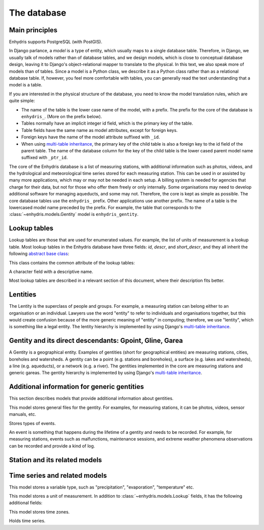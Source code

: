 .. _database:

The database
============

Main principles
---------------

Enhydris supports PostgreSQL (with PostGIS).

In Django parlance, a *model* is a type of entity, which usually maps to
a single database table. Therefore, in Django, we usually talk of models
rather than of database tables, and we design models, which is close to
conceptual database design, leaving it to Django's object-relational
mapper to translate to the physical. In this text, we also speak more of
models than of tables. Since a model is a Python class, we describe it
as a Python class rather than as a relational database table. If,
however, you feel more comfortable with tables, you can generally read
the text understanding that a model is a table.

If you are interested in the physical structure of the database, you
need to know the model translation rules, which are quite simple:

* The name of the table is the lower case name of the model, with a
  prefix. The prefix for the core of the database is ``enhydris_``.
  (More on the prefix below).
* Tables normally have an implicit integer id field, which is the
  primary key of the table.
* Table fields have the same name as model attributes, except for
  foreign keys.
* Foreign keys have the name of the model attribute suffixed with
  ``_id``.
* When using `multi-table inheritance`_, the primary key of the child
  table is also a foreign key to the id field of the parent table. The
  name of the database column for the key of the child table is the
  lower cased parent model name suffixed with ``_ptr_id``.

The core of the Enhydris database is a list of measuring stations, with
additional information such as photos, videos, and the hydrological and
meteorological time series stored for each measuring station. This can
be used in or assisted by many more applications, which may or may not
be needed in each setup. A billing system is needed for agencies that
charge for their data, but not for those who offer them freely or only
internally. Some organisations may need to develop additional software
for managing aqueducts, and some may not. Therefore, the core is kept as
simple as possible. The core database tables use the ``enhydris_``
prefix.  Other applications use another prefix.  The name of a table is
the lowercased model name preceded by the prefix.  For example, the
table that corresponds to the :class:`~enhydris.models.Gentity` model is
``enhydris_gentity``.

Lookup tables
-------------

Lookup tables are those that are used for enumerated values. For
example, the list of units of measurement is a lookup table. Most lookup
tables in the Enhydris database have three fields: *id*, *descr*, and
*short_descr*, and they all inherit the following `abstract base
class`_:

.. class:: enhydris.models.Lookup

   This class contains the common attribute of the lookup tables:

   .. attribute:: descr

   A character field with a descriptive name.

Most lookup tables are described in a relevant section of this
document, where their description fits better.

Lentities
---------

The Lentity is the superclass of people and groups. For example, a
measuring station can belong either to an organisation or an
individual. Lawyers use the word "entity" to refer to individuals and
organisations together, but this would create confusion because of the
more generic meaning of "entity" in computing; therefore, we use
"lentity", which is something like a legal entity. The lentity
hierarchy is implemented by using Django's `multi-table inheritance`_.

.. class:: enhydris.models.Lentity

   .. attribute:: remarks

      A text field of unlimited length.

.. class:: enhydris.models.Person

   .. attribute:: last_name
                  first_name
                  middle_names
                  initials

      The above four are all character fields. The :attr:`initials`
      contain the initials without the last name. For example, for
      Antonis Michael Christofides, :attr:`initials` would contain the
      value "A. M.".

.. class:: enhydris.models.Organization

   .. attribute:: enhydris.models.Organization.name
                  enhydris.models.Organization.acronym

      :attr:`~enhydris.models.Organization.name` and
      :attr:`~enhydris.models.Organization.acronym` are both character
      fields.

Gentity and its direct descendants: Gpoint, Gline, Garea
--------------------------------------------------------

A Gentity is a geographical entity. Examples of gentities (short for
geographical entities) are measuring stations, cities, boreholes and
watersheds. A gentity can be a point (e.g. stations and boreholes), a
surface (e.g. lakes and watersheds), a line (e.g. aqueducts), or a
network (e.g. a river). The gentities implemented in the core are
measuring stations and generic gareas. The gentity hierarchy is
implemented by using Django's `multi-table inheritance`_.

.. class:: enhydris.models.Gentity

   .. attribute:: enhydris.models.Gentity.name

      A field with the name of the gentity, such as the name of a
      measuring station. Up to 200 characters.

   .. attribute:: enhydris.models.Gentity.code

      An optional field with a code for the gentity. Up to 50
      characters. It can be useful for entities that have a code, e.g.
      watersheds are codified by the EU, and the watershed of Nestos
      River has code EL07.

   .. attribute:: enhydris.models.Gentity.remarks

      A field with general remarks about the gentity. Unlimited length.

   .. attribute:: enhydris.models.Gentity.geom

      This is a GeoDjango GeometryField_ that stores the geometry of the
      gentity.

      .. _geometryfield: https://docs.djangoproject.com/en/2.1/ref/contrib/gis/model-api/#geometryfield

.. class:: enhydris.models.Gpoint(Gentity)

   .. attribute:: enhydris.models.Gpoint.original_srid

      Specifies the reference system in which the user originally
      entered the co-ordinates of the point.  Valid *srid*'s are
      registered at http://www.epsg-registry.org/.  See also
      https://medium.com/@aptiko/introduction-to-geographical-co-ordinate-systems-4e143c5b21bc.

   .. attribute:: enhydris.models.Gpoint.altitude

      The altitude in metres above mean sea level.

.. class:: enhydris.models.Garea(Gentity)

   .. attribute:: enhydris.models.Garea.category

      A Garea belongs to a category, such as "water basin" or "country".
      Foreign key to ``GareaCategory``.

Additional information for generic gentities
--------------------------------------------

This section describes models that provide additional information
about gentities.

.. class:: enhydris.models.GentityFile

   This model stores general files for the gentity. For examples, for
   measuring stations, it can be photos, videos, sensor manuals, etc.

   .. attribute:: descr

      A short description or legend of the file.

   .. attribute:: remarks

      Remarks of unlimited length.

   .. attribute:: date

      For photos, it should be the date the photo was taken. For other
      kinds of files, it can be any kind of date.

   .. attribute:: content

      The actual content of the file; a Django FileField_. Note that,
      for generality, images are also stored in this attribute, and
      therefore they don't use an ImageField_, which means that the few
      facilities that ImageField offers are not available.

.. class:: enhydris.models.EventType(Lookup)

   Stores types of events.

.. class:: enhydris.models.GentityEvent

   An event is something that happens during the lifetime of a gentity
   and needs to be recorded. For example, for measuring stations, events
   such as malfunctions, maintenance sessions, and extreme weather
   phenomena observations can be recorded and provide a kind of log.

   .. attribute:: enhydris.models.GentityEvent.gentity

      The :class:`~enhydris.models.Gentity` to which the event refers.

   .. attribute:: enhydris.models.GentityEvent.date

      The date of the event.

   .. attribute:: enhydris.models.GentityEvent.type

      The :class:`~enhydris.models.EventType`.

   .. attribute:: enhydris.models.GentityEvent.user

      The username of the user who entered the event to the database.

   .. attribute:: enhydris.models.GentityEvent.report

      A report about the event; a text field of unlimited length.

.. _station:

Station and its related models
------------------------------

.. class:: enhydris.models.Station(Gpoint)

   .. attribute:: enhydris.models.Station.owner

      The :class:`~enhydris.models.Lentity` that owns the station.

   .. attribute:: enhydris.models.Station.is_automatic

      A boolean field showing whether the station is automatic.

   .. attribute:: enhydris.models.Station.start_date
                  enhydris.models.Station.end_date

      An optional pair of dates indicating was installed and abolished.

   .. attribute:: enhydris.models.Station.overseer

      The overseers is the person responsible for the meteorological
      station in the past. In the case of manual (not automatic)
      stations, this means the weather observers.  This is a simple text
      field.

Time series and related models
------------------------------

.. class:: enhydris.models.VariableType(parler.models.TranslatableModel)

   This model stores a variable type, such as "precipitation",
   "evaporation", "temperature" etc.

.. class:: enhydris.models.UnitOfMeasurement(Lookup)

   This model stores a unit of measurement. In addition to
   :class:`~enhydris.models.Lookup` fields, it has the following
   additional fields:

   .. attribute:: enhydris.models.UnitOfMeasurement.symbol

      The symbol used for the unit, in UTF-8 plain text.

   .. attribute:: enhydris.models.UnitOfMeasurement.variable_types

      A many-to-many relationship to
      :class:`~enhydris.models.VariableType`.

.. class:: enhydris.models.TimeZone

   This model stores time zones.

   .. attribute:: enhydris.models.TimeZone.code

      The code name of the time zone, such as CET or UTC.

   .. attribute:: enhydris.models.TimeZone.utc_offset

      A number, in minutes, with the offset of the time zone from UTC.
      For example, CET has a utc_offset of 60, whereas CDT is -300.
      This model only stores time zones with a constant utc offset, and
      not time zones with variable offsets. For example, we don't store
      CT (North American Central Time), because this is different in
      summer and in winter; instead, we store CST (Central Standard
      Time) and CDT (Central Daylight Time), which are the two
      occurrences of CT. The time stamps of a given time series may not
      observe summer time; they must always have the same utc offset
      throught the time series.

.. class:: enhydris.models.Timeseries

   Holds time series.

   .. attribute:: enhydris.models.Timeseries.gentity

      The :class:`~enhydris.models.Gentity` to which the time series
      refers.

   .. attribute:: enhydris.models.Timeseries.variable_type

      The :class:`~enhydris.models.VariableType` of the time series.

   .. attribute:: enhydris.models.Timeseries.unit_of_measurement

      The :class:`~enhydris.models.UnitOfMeasurement`.

   .. attribute:: enhydris.models.Timeseries.name

      A descriptive name for the time series.

   .. attribute:: enhydris.models.Timeseries.precision

      An integer specifying the precision of the values of the time
      series, in number of decimal digits. It can be negative; for
      example, a precision of -2 indicates that the values are accurate
      to the hundred, ex. 100, 200 etc.

   .. attribute:: enhydris.models.Timeseries.time_zone

      The :class:`~enhydris.models.TimeZone` in which the time series'
      timestamps are.

   .. attribute:: enhydris.models.Timeseries.remarks

      A text field of unlimited length.

   .. attribute:: enhydris.models.Timeseries.hidden

      A boolean field to control the visibility of timeseries in related
      pages.

   .. attribute:: enhydris.models.Timeseries.time_step

      The :attr:`~enhydris.models.Timeseries.time_step` is a string.
      Some time series are completely irregular; in that case,
      :attr:`~enhydris.models.Timeseries.time_step` is empty. Otherwise,
      it contains an appropriate time step as a `pandas "frequency"
      string`_, e.g.  "10min", "H", "M", "Y".

      .. _pandas "frequency" string: https://pandas.pydata.org/pandas-docs/stable/user_guide/timeseries.html#dateoffset-objects

   .. method:: enhydris.models.Timeseries.get_data(start_date=None, end_date=None)

      Return the data of the file in a HTimeseries_ object. If
      *start_date* or *end_date* are specified, only this part of the
      data is returned.

   .. method:: enhydris.models.Timeseries.set_data(data)

      Replace all of the time series with *data*, which must be one of
      the following:

       * A Pandas DataFrame
       * A HTimeseries_ object
       * A filelike object containing time series data in `text format`_
         or `file format`_. If it is in file format, the header is
         ignored.

   .. method:: enhydris.models.Timeseries.append_data(data)

      Same as :meth:`~enhydris.models.Timeseries.set_data`, except that
      the data is appended to the already existing data. Raises
      ``ValueError`` if the new data is not more recent than the old
      data.

   .. method:: enhydris.models.Timeseries.get_last_record_as_string()

      Return the last record of the data file in CSV format, or an empty
      string if the time series contains no records.


.. _htimeseries: https://github.com/openmeteo/htimeseries
.. _text format: https://github.com/openmeteo/htimeseries#text-format
.. _file format: https://github.com/openmeteo/htimeseries#file-format
.. _multi-table inheritance: http://docs.djangoproject.com/en/dev/topics/db/models/#id6
.. _abstract base class: http://docs.djangoproject.com/en/dev/topics/db/models/#id5
.. _filefield: http://docs.djangoproject.com/en/dev/ref/models/fields/#filefield
.. _imagefield: http://docs.djangoproject.com/en/dev/ref/models/fields/#imagefield
